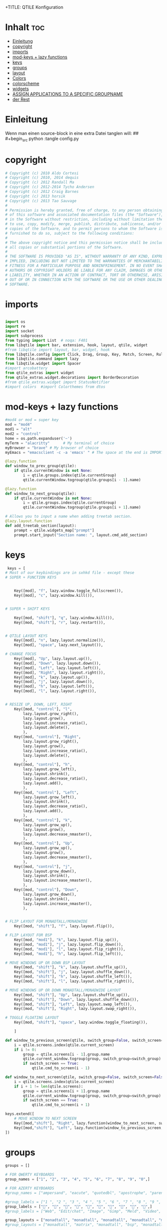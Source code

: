 +TITLE: QTILE Konfiguration
#+AUTHOR: igelchri
#+DESCRIPTION: igelchri's  personal qtile config.
#+PROPERTY: header-args :tangle config.py
#+auto_tangle: t
#+STARTUP: showeverything
* Inhalt :toc:
- [[#einleitung][Einleitung]]
- [[#copyright][copyright]]
- [[#imports][imports]]
- [[#mod-keys--lazy-functions][mod-keys + lazy functions]]
- [[#keys][keys]]
- [[#groups][groups]]
- [[#layout][layout]]
- [[#colors][Colors]]
- [[#colorscheme][colorscheme]]
- [[#widgets][widgets]]
-  [[#assign-applications-to-a-specific-groupname][ASSIGN APPLICATIONS TO A SPECIFIC GROUPNAME]]
- [[#der-rest][der Rest]]

* Einleitung 
Wenn man einen source-block in eine extra Datei tanglen will:
## #+begin_src python :tangle config.py 
* copyright
#+begin_src python
# Copyright (c) 2010 Aldo Cortesi
# Copyright (c) 2010, 2014 dequis
# Copyright (c) 2012 Randall Ma
# Copyright (c) 2012-2014 Tycho Andersen
# Copyright (c) 2012 Craig Barnes
# Copyright (c) 2013 horsik
# Copyright (c) 2013 Tao Sauvage
#
# Permission is hereby granted, free of charge, to any person obtaining a copy
# of this software and associated documentation files (the "Software"), to deal
# in the Software without restriction, including without limitation the rights
# to use, copy, modify, merge, publish, distribute, sublicense, and/or sell
# copies of the Software, and to permit persons to whom the Software is
# furnished to do so, subject to the following conditions:
#
# The above copyright notice and this permission notice shall be included in
# all copies or substantial portions of the Software.
#
# THE SOFTWARE IS PROVIDED "AS IS", WITHOUT WARRANTY OF ANY KIND, EXPRESS OR
# IMPLIED, INCLUDING BUT NOT LIMITED TO THE WARRANTIES OF MERCHANTABILITY,
# FITNESS FOR A PARTICULAR PURPOSE AND NONINFRINGEMENT. IN NO EVENT SHALL THE
# AUTHORS OR COPYRIGHT HOLDERS BE LIABLE FOR ANY CLAIM, DAMAGES OR OTHER
# LIABILITY, WHETHER IN AN ACTION OF CONTRACT, TORT OR OTHERWISE, ARISING FROM,
# OUT OF OR IN CONNECTION WITH THE SOFTWARE OR THE USE OR OTHER DEALINGS IN THE
# SOFTWARE.

#+end_src
* imports
#+begin_src python 

import os
import re
import socket
import subprocess
from typing import List  # noqa: F401
from libqtile import bar, extension, hook, layout, qtile, widget
#from libqtile import layout, bar, widget, hook
from libqtile.config import Click, Drag, Group, Key, Match, Screen, Rule, KeyChord
from libqtile.command import lazy
from libqtile.widget import Spacer
#import arcobattery
from qtile_extras import widget
from qtile_extras.widget.decorations import BorderDecoration
#from qtile_extras.widget import StatusNotifier
#import colors  #import Colorthemes from dtos

#+end_src
* mod-keys + lazy functions
#+begin_src python 
#mod4 or mod = super key
mod = "mod4"
mod1 = "alt"
mod2 = "control"
home = os.path.expanduser('~')
myTerm = "alacritty"      # My terminal of choice
myBrowser = "brave" # My browser of choice
myEmacs = "emacsclient -c -a 'emacs' " # The space at the end is IMPORTANT!

@lazy.function
def window_to_prev_group(qtile):
    if qtile.currentWindow is not None:
        i = qtile.groups.index(qtile.currentGroup)
        qtile.currentWindow.togroup(qtile.groups[i - 1].name)

@lazy.function
def window_to_next_group(qtile):
    if qtile.currentWindow is not None:
        i = qtile.groups.index(qtile.currentGroup)
        qtile.currentWindow.togroup(qtile.groups[i + 1].name)

# Allows you to input a name when adding treetab section.
@lazy.layout.function
def add_treetab_section(layout):
    prompt = qtile.widgets_map["prompt"]
    prompt.start_input("Section name: ", layout.cmd_add_section)

#+end_src
* keys 
#+begin_src python
 keys = [
# Most of our keybindings are in sxhkd file - except these
# SUPER + FUNCTION KEYS


    Key([mod], "f", lazy.window.toggle_fullscreen()),
    Key([mod], "c", lazy.window.kill()),


# SUPER + SHIFT KEYS

    Key([mod, "shift"], "q", lazy.window.kill()),
    Key([mod, "shift"], "r", lazy.restart()),


# QTILE LAYOUT KEYS
    Key([mod], "n", lazy.layout.normalize()),
    Key([mod], "space", lazy.next_layout()),

# CHANGE FOCUS
    Key([mod], "Up", lazy.layout.up()),
    Key([mod], "Down", lazy.layout.down()),
    Key([mod], "Left", lazy.layout.left()),
    Key([mod], "Right", lazy.layout.right()),
    Key([mod], "k", lazy.layout.up()),
    Key([mod], "j", lazy.layout.down()),
    Key([mod], "h", lazy.layout.left()),
    Key([mod], "l", lazy.layout.right()),


# RESIZE UP, DOWN, LEFT, RIGHT
    Key([mod, "control"], "l",
        lazy.layout.grow_right(),
        lazy.layout.grow(),
        lazy.layout.increase_ratio(),
        lazy.layout.delete(),
        ),
    Key([mod, "control"], "Right",
        lazy.layout.grow_right(),
        lazy.layout.grow(),
        lazy.layout.increase_ratio(),
        lazy.layout.delete(),
        ),
    Key([mod, "control"], "h",
        lazy.layout.grow_left(),
        lazy.layout.shrink(),
        lazy.layout.decrease_ratio(),
        lazy.layout.add(),
        ),
    Key([mod, "control"], "Left",
        lazy.layout.grow_left(),
        lazy.layout.shrink(),
        lazy.layout.decrease_ratio(),
        lazy.layout.add(),
        ),
    Key([mod, "control"], "k",
        lazy.layout.grow_up(),
        lazy.layout.grow(),
        lazy.layout.decrease_nmaster(),
        ),
    Key([mod, "control"], "Up",
        lazy.layout.grow_up(),
        lazy.layout.grow(),
        lazy.layout.decrease_nmaster(),
        ),
    Key([mod, "control"], "j",
        lazy.layout.grow_down(),
        lazy.layout.shrink(),
        lazy.layout.increase_nmaster(),
        ),
    Key([mod, "control"], "Down",
        lazy.layout.grow_down(),
        lazy.layout.shrink(),
        lazy.layout.increase_nmaster(),
        ),


# FLIP LAYOUT FOR MONADTALL/MONADWIDE
    Key([mod, "shift"], "f", lazy.layout.flip()),

# FLIP LAYOUT FOR BSP
    Key([mod, "mod1"], "k", lazy.layout.flip_up()),
    Key([mod, "mod1"], "j", lazy.layout.flip_down()),
    Key([mod, "mod1"], "l", lazy.layout.flip_right()),
    Key([mod, "mod1"], "h", lazy.layout.flip_left()),

# MOVE WINDOWS UP OR DOWN BSP LAYOUT
    Key([mod, "shift"], "k", lazy.layout.shuffle_up()),
    Key([mod, "shift"], "j", lazy.layout.shuffle_down()),
    Key([mod, "shift"], "h", lazy.layout.shuffle_left()),
    Key([mod, "shift"], "l", lazy.layout.shuffle_right()),

# MOVE WINDOWS UP OR DOWN MONADTALL/MONADWIDE LAYOUT
    Key([mod, "shift"], "Up", lazy.layout.shuffle_up()),
    Key([mod, "shift"], "Down", lazy.layout.shuffle_down()),
    Key([mod, "shift"], "Left", lazy.layout.swap_left()),
    Key([mod, "shift"], "Right", lazy.layout.swap_right()),

# TOGGLE FLOATING LAYOUT
    Key([mod, "shift"], "space", lazy.window.toggle_floating()),

    ]

def window_to_previous_screen(qtile, switch_group=False, switch_screen=False):
    i = qtile.screens.index(qtile.current_screen)
    if i != 0:
        group = qtile.screens[i - 1].group.name
        qtile.current_window.togroup(group, switch_group=switch_group)
        if switch_screen == True:
            qtile.cmd_to_screen(i - 1)

def window_to_next_screen(qtile, switch_group=False, switch_screen=False):
    i = qtile.screens.index(qtile.current_screen)
    if i + 1 != len(qtile.screens):
        group = qtile.screens[i + 1].group.name
        qtile.current_window.togroup(group, switch_group=switch_group)
        if switch_screen == True:
            qtile.cmd_to_screen(i + 1)

keys.extend([
    # MOVE WINDOW TO NEXT SCREEN
    Key([mod,"shift"], "Right", lazy.function(window_to_next_screen, switch_screen=True)),
    Key([mod,"shift"], "Left", lazy.function(window_to_previous_screen, switch_screen=True)),
])

#+end_src
* groups
#+begin_src python
groups = []

# FOR QWERTY KEYBOARDS
group_names = ["1", "2", "3", "4", "5", "6", "7", "8", "9", "0",]

# FOR AZERTY KEYBOARDS
#group_names = ["ampersand", "eacute", "quotedbl", "apostrophe", "parenleft", "section", "egrave", "exclam", "ccedilla", "agrave",]

#group_labels = ["1 ", "2 ", "3 ", "4 ", "5 ", "6 ", "7 ", "8 ", "9 ", "0",]
group_labels = ["", "", "", "", "", "", "", "", "", "",]
#group_labels = ["Web", "Edit/chat", "Image", "Gimp", "Meld", "Video", "Vb", "Files", "Mail", "Music",]

group_layouts = ["monadtall", "monadtall", "monadtall", "monadtall", "monadtall", "monadtall", "monadtall", "monadtall", "monadtall", "monadtall",]
#group_layouts = ["monadtall", "matrix", "monadtall", "bsp", "monadtall", "matrix", "monadtall", "bsp", "monadtall", "monadtall",]

for i in range(len(group_names)):
    groups.append(
        Group(
            name=group_names[i],
            layout=group_layouts[i].lower(),
            label=group_labels[i],
        ))

for i in groups:
    keys.extend([

#CHANGE WORKSPACES
        Key([mod], i.name, lazy.group[i.name].toscreen()),
        Key([mod], "Tab", lazy.screen.next_group()),
        Key([mod, "shift" ], "Tab", lazy.screen.prev_group()),
        Key(["mod1"], "Tab", lazy.screen.next_group()),
        Key(["mod1", "shift"], "Tab", lazy.screen.prev_group()),

# MOVE WINDOW TO SELECTED WORKSPACE 1-10 AND STAY ON WORKSPACE
        #Key([mod, "shift"], i.name, lazy.window.togroup(i.name)),
# MOVE WINDOW TO SELECTED WORKSPACE 1-10 AND FOLLOW MOVED WINDOW TO WORKSPACE
        Key([mod, "shift"], i.name, lazy.window.togroup(i.name) , lazy.group[i.name].toscreen()),
    ])

 
#+end_src
* layout
#+begin_src python 

def init_layout_theme():
    return {"margin":5,
            "border_width":2,
            "border_focus": "#5e81ac",
            "border_normal": "#4c566a"
            }

layout_theme = init_layout_theme()


layouts = [
    #layout.MonadTall(margin=8, border_width=2, border_focus="#5e81ac", border_normal="#4c566a"),
    layout.MonadTall(**layout_theme),
    #layout.MonadWide(margin=8, border_width=2, border_focus="#5e81ac", border_normal="#4c566a"),
    layout.MonadWide(**layout_theme),
    layout.Matrix(**layout_theme),
    layout.Bsp(**layout_theme),
    layout.Floating(**layout_theme),
    layout.RatioTile(**layout_theme),
    layout.Max(**layout_theme)
]

#+end_src
* Colors
#+begin_src python 
# COLORS FOR THE BAR
#Theme name : ArcoLinux Default
def init_colors():
    return [["#2F343F", "#2F343F"], # color 0
            ["#2F343F", "#2F343F"], # color 1
            ["#c0c5ce", "#c0c5ce"], # color 2
            ["#fba922", "#fba922"], # color 3
            ["#3384d0", "#3384d0"], # color 4
            ["#f3f4f5", "#f3f4f5"], # color 5
            ["#cd1f3f", "#cd1f3f"], # color 6
            ["#62FF00", "#62FF00"], # color 7
            ["#6790eb", "#6790eb"], # color 8
            ["#a9a9a9", "#a9a9a9"]] # color 9


colors = init_colors()
#+end_src
* colorscheme
#+begin_src python 
### COLORSCHEME ###
# Colors are defined in a separate 'colors.py' file.
# There 10 colorschemes available to choose from:
#
# colors = colors.DoomOne
# colors = colors.Dracula
# colors = colors.GruvboxDark
# colors = colors.MonokaiPro
# colors = colors.Nord
# colors = colors.OceanicNext
# colors = colors.Palenight
# colors = colors.SolarizedDark
# colors = colors.SolarizedLight
# colors = colors.TomorrowNight
#
# It is best not manually change the colorscheme; instead run 'dtos-colorscheme'
# which is set to 'MOD + p c'

#colors = colors.DoomOne
#+end_src
* widgets
#+begin_src python 

# WIDGETS FOR THE BAR

def init_widgets_defaults():
    return dict(font="Ubuntu Bold",
                fontsize = 12,
                padding = 0,
                background=colors[1])

widget_defaults = init_widgets_defaults()

def init_widgets_list():
    prompt = "{0}@{1}: ".format(os.environ["USER"], socket.gethostname())
    widgets_list = [
        widget.GroupBox(
            font="FontAwesome",
            fontsize = 15,
            margin_y = 3, #Abstand oben
            margin_x = 5,
            padding_y = 3,
            padding_x = 3,
            borderwidth = 2,
            disable_drag = True,
            active = colors[8],
            inactive = colors[5],
            rounded = False,
            highlight_color = colors[1],
            highlight_method = "line",
            this_current_screen_border = colors[8],
            this_screen_border = colors [4],
            other_current_screen_border = colors[7],
            other_screen_border = colors[9],
            foreground = colors[2],
            background = colors[1]
        ),
        widget.Sep(
            linewidth = 1,
            padding = 10,
            foreground = colors[2],
            background = colors[1]
        ),
        widget.CurrentLayoutIcon(
            # custom_icon_paths = [os.path.expanduser("~/.config/qtile/icons")],
            foreground = colors[5],
            #  padding = 0,
            scale = 0.7
        ),
        widget.Sep(
            linewidth = 0,
            padding = 5,
            foreground = colors[2],
            background = colors[1]
        ),
        widget.CurrentLayout(
            font = "Noto Sans Bold",
            foreground = colors[5],
            background = colors[1]
        ),
        widget.Sep(
            linewidth = 1,
            padding = 10,
            foreground = colors[2],
            background = colors[1]
        ),
        widget.WindowName(font="Noto Sans",
                          fontsize = 12,
                          foreground = colors[5],
                          background = colors[1],
                          ),

 widget.GenPollText(
                 update_interval = 300,
                 func = lambda: subprocess.check_output("printf $(uname -r)", shell=True, text=True),
                 foreground = colors[3],
                 fmt = '❤  {}',
                 decorations=[
                     BorderDecoration(
                         colour = colors[3],
                         border_width = [0, 0, 2, 0],
                     )
                 ],
                 ),
        widget.Spacer(length = 8),
        widget.CPU(
                 format = '▓  Cpu: {load_percent}%',
                 foreground = colors[4],
                 decorations=[
                     BorderDecoration(
                         colour = colors[4],
                         border_width = [0, 0, 2, 0],
                     )
                 ],
                 ),
        widget.Spacer(length = 8),
        widget.Memory(
                 foreground = colors[8],
                 mouse_callbacks = {'Button1': lambda: qtile.cmd_spawn(myTerm + ' -e htop')},
                 format = '{MemUsed: .0f}{mm}',
                 fmt = '🖥  Mem: {} used',
                 decorations=[
                     BorderDecoration(
                         colour = colors[8],
                         border_width = [0, 0, 2, 0],
                     )
                 ],
                 ),
        widget.Spacer(length = 8),
        widget.DF(
                 update_interval = 60,
                 foreground = colors[5],
                 mouse_callbacks = {'Button1': lambda: qtile.cmd_spawn(myTerm + ' -e df')},
                 partition = '/',
                 #format = '[{p}] {uf}{m} ({r:.0f}%)',
                 format = '{uf}{m} free',
                 fmt = '🖴  Disk: {}',
                 visible_on_warn = False,
                 decorations=[
                     BorderDecoration(
                         colour = colors[5],
                         border_width = [0, 0, 2, 0],
                     )
                 ],
                 ),
        widget.Spacer(length = 8),
        widget.Volume(
                 foreground = colors[7],
                 fmt = '🕫  Vol: {}',
                 decorations=[
                     BorderDecoration(
                         colour = colors[7],
                         border_width = [0, 0, 2, 0],
                     )
                 ],
                 ),
        widget.Spacer(length = 8),

               # widget.TextBox(
               #     font="FontAwesome",
               #     #     text="  ",
               #          text=" ⏱ ",
               #     foreground=colors[3],
               #     background=colors[1],
               #     padding = 0,
               #     fontsize=13
               # ),
        # widget.Clock(
        #          foreground = colors[6],
        #          format = "⏱  %H:%M   %d.%m.%Y",
        #          decorations=[
        #              BorderDecoration(
        #                  colour = colors[6],
        #                  border_width = [0, 0, 2, 0],
        #              )
        #          ],
        #          ),
         widget.Clock(
            foreground = colors[5],
            background = colors[1],
            fontsize = 12,
            #  format="%d.%m.%Y %H:%M"
            format="⏱ %H:%M   %d.%m.%Y"
        ),
        # widget.Sep(
        #          linewidth = 1,
        #          padding = 10,
        #          foreground = colors[2],
        #          background = colors[1]
        #          ),
               widget.Systray(
                   background=colors[1],
                   icon_size=20,
                   padding = 2 
               ),
    ]
    return widgets_list

widgets_list = init_widgets_list()


def init_widgets_screen1():
    widgets_screen1 = init_widgets_list()
    return widgets_screen1

def init_widgets_screen2():
    widgets_screen2 = init_widgets_list()
    return widgets_screen2

widgets_screen1 = init_widgets_screen1()
widgets_screen2 = init_widgets_screen2()


def init_screens():
    return [Screen(top=bar.Bar(widgets=init_widgets_screen1(), size=26, opacity=0.8)),
            Screen(top=bar.Bar(widgets=init_widgets_screen2(), size=26, opacity=0.8))]
screens = init_screens()


# MOUSE CONFIGURATION
mouse = [
    Drag([mod], "Button1", lazy.window.set_position_floating(),
         start=lazy.window.get_position()),
    Drag([mod], "Button3", lazy.window.set_size_floating(),
         start=lazy.window.get_size())
]

dgroups_key_binder = None
dgroups_app_rules = []


#+end_src
*  ASSIGN APPLICATIONS TO A SPECIFIC GROUPNAME

#+begin_src python
 # ASSIGN APPLICATIONS TO A SPECIFIC GROUPNAME
# BEGIN

#########################################################
################ assgin apps to groups ##################
#########################################################
# @hook.subscribe.client_new
# def assign_app_group(client):
#     d = {}
#     #####################################################################################
#     ### Use xprop fo find  the value of WM_CLASS(STRING) -> First field is sufficient ###
#     #####################################################################################
#     d[group_names[0]] = ["Navigator", "Firefox", "Vivaldi-stable", "Vivaldi-snapshot", "Chromium", "Google-chrome", "Brave", "Brave-browser",
#               "navigator", "firefox", "vivaldi-stable", "vivaldi-snapshot", "chromium", "google-chrome", "brave", "brave-browser", ]
#     d[group_names[1]] = [ "Atom", "Subl", "Geany", "Brackets", "Code-oss", "Code", "TelegramDesktop", "Discord",
#                "atom", "subl", "geany", "brackets", "code-oss", "code", "telegramDesktop", "discord", ]
#     d[group_names[2]] = ["Inkscape", "Nomacs", "Ristretto", "Nitrogen", "Feh",
#               "inkscape", "nomacs", "ristretto", "nitrogen", "feh", ]
#     d[group_names[3]] = ["Gimp", "gimp" ]
#     d[group_names[4]] = ["Meld", "meld", "org.gnome.meld" "org.gnome.Meld" ]
#     d[group_names[5]] = ["Vlc","vlc", "Mpv", "mpv" ]
#     d[group_names[6]] = ["VirtualBox Manager", "VirtualBox Machine", "Vmplayer",
#               "virtualbox manager", "virtualbox machine", "vmplayer", ]
#     d[group_names[7]] = ["Thunar", "Nemo", "Caja", "Nautilus", "org.gnome.Nautilus", "Pcmanfm", "Pcmanfm-qt",
#               "thunar", "nemo", "caja", "nautilus", "org.gnome.nautilus", "pcmanfm", "pcmanfm-qt", ]
#     d[group_names[8]] = ["Evolution", "Geary", "Mail", "Thunderbird",
#               "evolution", "geary", "mail", "thunderbird" ]
#     d[group_names[9]] = ["Spotify", "Pragha", "Clementine", "Deadbeef", "Audacious",
#               "spotify", "pragha", "clementine", "deadbeef", "audacious" ]
#     ######################################################################################
#
# wm_class = client.window.get_wm_class()[0]
#
#     for i in range(len(d)):
#         if wm_class in list(d.values())[i]:
#             group = list(d.keys())[i]
#             client.togroup(group)
#             client.group.cmd_toscreen(toggle=False)

# END
# ASSIGN APPLICATIONS TO A SPECIFIC GROUPNAME
#+end_src
* der Rest

#+begin_src python 

main = None

@hook.subscribe.startup_once
def start_once():
    home = os.path.expanduser('~')
    subprocess.call([home + '/.config/qtile/scripts/autostart.sh'])

@hook.subscribe.startup
def start_always():
    # Set the cursor to something sane in X
    subprocess.Popen(['xsetroot', '-cursor_name', 'left_ptr'])

@hook.subscribe.client_new
def set_floating(window):
    if (window.window.get_wm_transient_for()
            or window.window.get_wm_type() in floating_types):
        window.floating = True

floating_types = ["notification", "toolbar", "splash", "dialog"]


follow_mouse_focus = True
bring_front_click = False
cursor_warp = False
floating_layout = layout.Floating(float_rules=[
    # Run the utility of `xprop` to see the wm class and name of an X client.
    *layout.Floating.default_float_rules,
    Match(wm_class='confirmreset'),  # gitk
    Match(wm_class='makebranch'),  # gitk
    Match(wm_class='maketag'),  # gitk
    Match(wm_class='ssh-askpass'),  # ssh-askpass
    Match(title='branchdialog'),  # gitk
    Match(title='pinentry'),  # GPG key password entry
    Match(wm_class='Arcolinux-welcome-app.py'),
    Match(wm_class='Arcolinux-calamares-tool.py'),
    Match(wm_class='confirm'),
    Match(wm_class='dialog'),
    Match(wm_class='download'),
    Match(wm_class='error'),
    Match(wm_class='file_progress'),
    Match(wm_class='notification'),
    Match(wm_class='splash'),
    Match(wm_class='toolbar'),
    Match(wm_class='Arandr'),
    Match(wm_class='feh'),
    Match(wm_class='Galculator'),
    Match(wm_class='archlinux-logout'),
    Match(wm_class='xfce4-terminal'),

],  fullscreen_border_width = 0, border_width = 0)
auto_fullscreen = True

focus_on_window_activation = "focus" # or smart

wmname = "LG3D"
#+end_src


#+begin_src python 
#+end_src
